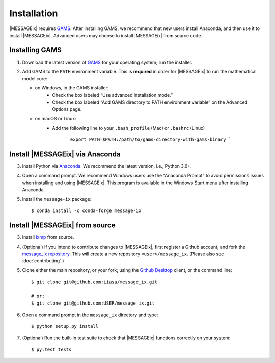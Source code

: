 Installation
============

|MESSAGEix| requires `GAMS`_. After installing GAMS, we recommend that new
users install Anaconda, and then use it to install |MESSAGEix|. Advanced users
may choose to install |MESSAGEix| from source code.

Installing GAMS
---------------

1. Download the latest version of `GAMS`_ for your operating system; run the
   installer.

2. Add GAMS to the ``PATH`` environment variable. This is **required** in order
   for |MESSAGEix| to run the mathematical model core:

   - on Windows, in the GAMS installer:
      - Check the box labeled “Use advanced installation mode.”
      - Check the box labeled “Add GAMS directory to PATH environment variable”
        on the Advanced Options page.
   - on macOS or Linux:
      - Add the following line to your ``.bash_profile`` (Mac) or ``.bashrc`` (Linux)

         ```
         export PATH=$PATH:/path/to/gams-directory-with-gams-binary
         ```


Install |MESSAGEix| via Anaconda
--------------------------------

3. Install Python via `Anaconda`_. We recommend the latest version, i.e.,
   Python 3.6+.

4. Open a command prompt. We recommend Windows users use the “Anaconda Prompt”
   to avoid permissions issues when installing and using |MESSAGEix|. This
   program is available in the Windows Start menu after installing Anaconda.

5. Install the ``message-ix`` package::

    $ conda install -c conda-forge message-ix


Install |MESSAGEix| from source
-------------------------------

3. Install `ixmp`_ from source.

4. (Optional) If you intend to contribute changes to |MESSAGEix|, first register
   a Github account, and fork the `message_ix repository <https://github.com/iiasa/message_ix>`_. This will create a new repository ``<user>/message_ix``.
   (Please also see :doc:`contributing`.)

5. Clone either the main repository, or your fork; using the `Github Desktop`_
   client, or the command line::

    $ git clone git@github.com:iiasa/message_ix.git

    # or:
    $ git clone git@github.com:USER/message_ix.git

6. Open a command prompt in the ``message_ix`` directory and type::

    $ python setup.py install

7. (Optional) Run the built-in test suite to check that |MESSAGEix| functions
   correctly on your system::

    $ py.test tests


.. _`GAMS`: http://www.gams.com
.. _`Anaconda`: https://www.continuum.io/downloads
.. _`ixmp`: https://github.com/iiasa/ixmp
.. _`Github Desktop`: https://desktop.github.com
.. _`README`: https://github.com/iiasa/message_ix#install-from-source-advanced-users
